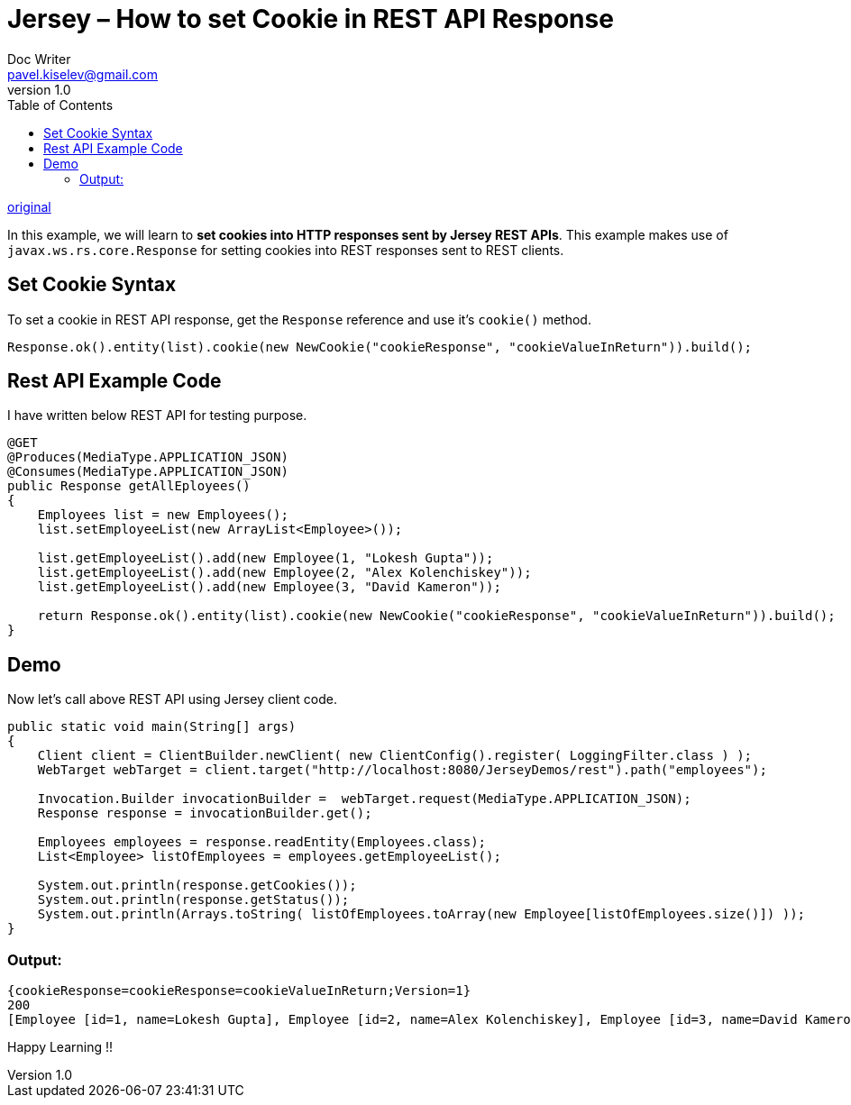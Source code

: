 = Jersey – How to set Cookie in REST API Response
Doc Writer <pavel.kiselev@gmail.com>
v1.0
:toc:

http://howtodoinjava.com/jersey/jersey-how-to-set-cookie-in-rest-api-response/[original]

In this example, we will learn to *set cookies into HTTP responses sent by Jersey REST APIs*. This example makes use of `javax.ws.rs.core.Response` for setting cookies into REST responses sent to REST clients.

== Set Cookie Syntax

To set a cookie in REST API response, get the `Response` reference and use it’s `cookie()` method.

[source,java]
----
Response.ok().entity(list).cookie(new NewCookie("cookieResponse", "cookieValueInReturn")).build();
----

== Rest API Example Code

I have written below REST API for testing purpose.

[source,java]
----
@GET
@Produces(MediaType.APPLICATION_JSON)
@Consumes(MediaType.APPLICATION_JSON)
public Response getAllEployees()
{
    Employees list = new Employees();
    list.setEmployeeList(new ArrayList<Employee>());

    list.getEmployeeList().add(new Employee(1, "Lokesh Gupta"));
    list.getEmployeeList().add(new Employee(2, "Alex Kolenchiskey"));
    list.getEmployeeList().add(new Employee(3, "David Kameron"));

    return Response.ok().entity(list).cookie(new NewCookie("cookieResponse", "cookieValueInReturn")).build();
}
----

== Demo

Now let’s call above REST API using Jersey client code.

[source,java]
----
public static void main(String[] args)
{
    Client client = ClientBuilder.newClient( new ClientConfig().register( LoggingFilter.class ) );
    WebTarget webTarget = client.target("http://localhost:8080/JerseyDemos/rest").path("employees");

    Invocation.Builder invocationBuilder =  webTarget.request(MediaType.APPLICATION_JSON);
    Response response = invocationBuilder.get();

    Employees employees = response.readEntity(Employees.class);
    List<Employee> listOfEmployees = employees.getEmployeeList();

    System.out.println(response.getCookies());
    System.out.println(response.getStatus());
    System.out.println(Arrays.toString( listOfEmployees.toArray(new Employee[listOfEmployees.size()]) ));
}
----

=== Output:

----
{cookieResponse=cookieResponse=cookieValueInReturn;Version=1}
200
[Employee [id=1, name=Lokesh Gupta], Employee [id=2, name=Alex Kolenchiskey], Employee [id=3, name=David Kameron]]
----

Happy Learning !!

